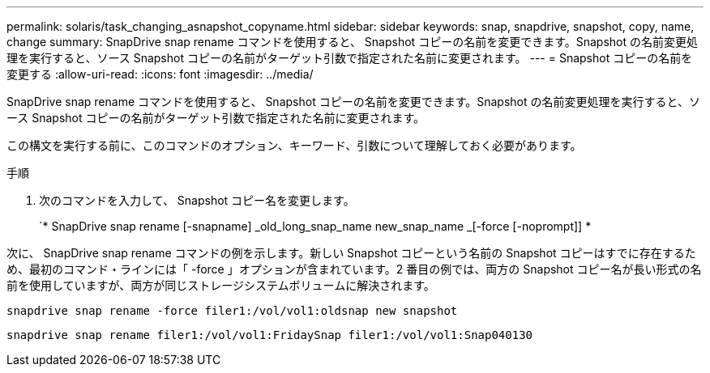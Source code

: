 ---
permalink: solaris/task_changing_asnapshot_copyname.html 
sidebar: sidebar 
keywords: snap, snapdrive, snapshot, copy, name, change 
summary: SnapDrive snap rename コマンドを使用すると、 Snapshot コピーの名前を変更できます。Snapshot の名前変更処理を実行すると、ソース Snapshot コピーの名前がターゲット引数で指定された名前に変更されます。 
---
= Snapshot コピーの名前を変更する
:allow-uri-read: 
:icons: font
:imagesdir: ../media/


[role="lead"]
SnapDrive snap rename コマンドを使用すると、 Snapshot コピーの名前を変更できます。Snapshot の名前変更処理を実行すると、ソース Snapshot コピーの名前がターゲット引数で指定された名前に変更されます。

この構文を実行する前に、このコマンドのオプション、キーワード、引数について理解しておく必要があります。

.手順
. 次のコマンドを入力して、 Snapshot コピー名を変更します。
+
`* SnapDrive snap rename [-snapname] _old_long_snap_name new_snap_name _[-force [-noprompt]] *



次に、 SnapDrive snap rename コマンドの例を示します。新しい Snapshot コピーという名前の Snapshot コピーはすでに存在するため、最初のコマンド・ラインには「 -force 」オプションが含まれています。2 番目の例では、両方の Snapshot コピー名が長い形式の名前を使用していますが、両方が同じストレージシステムボリュームに解決されます。

[listing]
----
snapdrive snap rename -force filer1:/vol/vol1:oldsnap new snapshot
----
[listing]
----
snapdrive snap rename filer1:/vol/vol1:FridaySnap filer1:/vol/vol1:Snap040130
----
